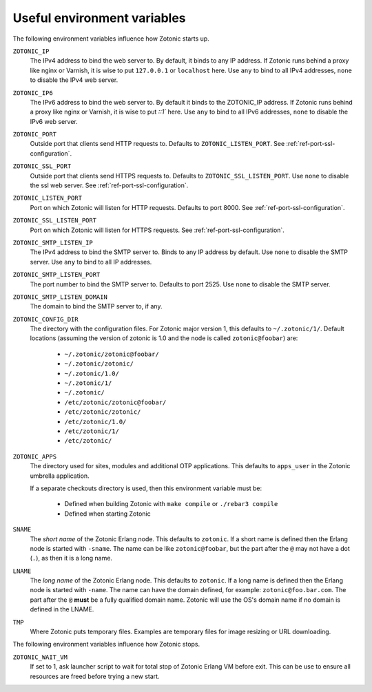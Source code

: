 .. _guide-deployment-env:

Useful environment variables
============================

The following environment variables influence how Zotonic starts up.

``ZOTONIC_IP``
  The IPv4 address to bind the web server to. By default, it binds to
  any IP address. If Zotonic runs behind a proxy like nginx or
  Varnish, it is wise to put ``127.0.0.1`` or ``localhost`` here.
  Use ``any`` to bind to all IPv4 addresses, ``none`` to disable the IPv4
  web server.

``ZOTONIC_IP6``
  The IPv6 address to bind the web server to. By default it binds to
  the ZOTONIC_IP address. If Zotonic runs behind a proxy like nginx or
  Varnish, it is wise to put `::1`` here.
  Use ``any`` to bind to all IPv6 addresses, ``none`` to disable the IPv6
  web server.

``ZOTONIC_PORT``
  Outside port that clients send HTTP requests to. Defaults to
  ``ZOTONIC_LISTEN_PORT``. See :ref:`ref-port-ssl-configuration`.

``ZOTONIC_SSL_PORT``
  Outside port that clients send HTTPS requests to. Defaults to
  ``ZOTONIC_SSL_LISTEN_PORT``.
  Use ``none`` to disable the ssl web server.
  See :ref:`ref-port-ssl-configuration`.

``ZOTONIC_LISTEN_PORT``
  Port on which Zotonic will listen for HTTP requests. Defaults to port 8000.
  See :ref:`ref-port-ssl-configuration`.

``ZOTONIC_SSL_LISTEN_PORT``
  Port on which Zotonic will listen for HTTPS requests.
  See :ref:`ref-port-ssl-configuration`.

``ZOTONIC_SMTP_LISTEN_IP``
  The IPv4 address to bind the SMTP server to. Binds to any IP address
  by default. Use ``none`` to disable the SMTP server.
  Use ``any`` to bind to all IP addresses.

``ZOTONIC_SMTP_LISTEN_PORT``
  The port number to bind the SMTP server to. Defaults to port 2525.
  Use ``none`` to disable the SMTP server.

``ZOTONIC_SMTP_LISTEN_DOMAIN``
  The domain to bind the SMTP server to, if any.

``ZOTONIC_CONFIG_DIR``
  The directory with the configuration files. For Zotonic major version 1, this defaults to ``~/.zotonic/1/``.
  Default locations (assuming the version of zotonic is 1.0 and the node is called ``zotonic@foobar``) are:

   * ``~/.zotonic/zotonic@foobar/``
   * ``~/.zotonic/zotonic/``
   * ``~/.zotonic/1.0/``
   * ``~/.zotonic/1/``
   * ``~/.zotonic/``
   * ``/etc/zotonic/zotonic@foobar/``
   * ``/etc/zotonic/zotonic/``
   * ``/etc/zotonic/1.0/``
   * ``/etc/zotonic/1/``
   * ``/etc/zotonic/``

``ZOTONIC_APPS``
  The directory used for sites, modules and additional OTP applications. This defaults to ``apps_user``
  in the Zotonic umbrella application.

  If a separate checkouts directory is used, then this environment variable must be:

   * Defined when building Zotonic with ``make compile`` or ``./rebar3 compile``
   * Defined when starting Zotonic

``SNAME``
  The *short name* of the Zotonic Erlang node. This defaults to ``zotonic``. If a
  short name is defined then the Erlang node is started with ``-sname``. The name can
  be like ``zotonic@foobar``, but the part after the ``@`` may not have a
  dot (``.``), as then it is a long name.

``LNAME``
  The *long name* of the Zotonic Erlang node. This defaults to ``zotonic``. If a
  long name is defined then the Erlang node is started with ``-name``. The name can
  have the domain defined, for example: ``zotonic@foo.bar.com``. The part after the
  ``@`` **must** be a fully qualified domain name. Zotonic will use the OS's domain name
  if no domain is defined in the LNAME.

``TMP``
  Where Zotonic puts temporary files. Examples are temporary files for image
  resizing or URL downloading.

The following environment variables influence how Zotonic stops.

``ZOTONIC_WAIT_VM``
  If set to 1, ask launcher script to wait for total stop of Zotonic Erlang VM before exit.
  This can be use to ensure all resources are freed before trying a new start.
